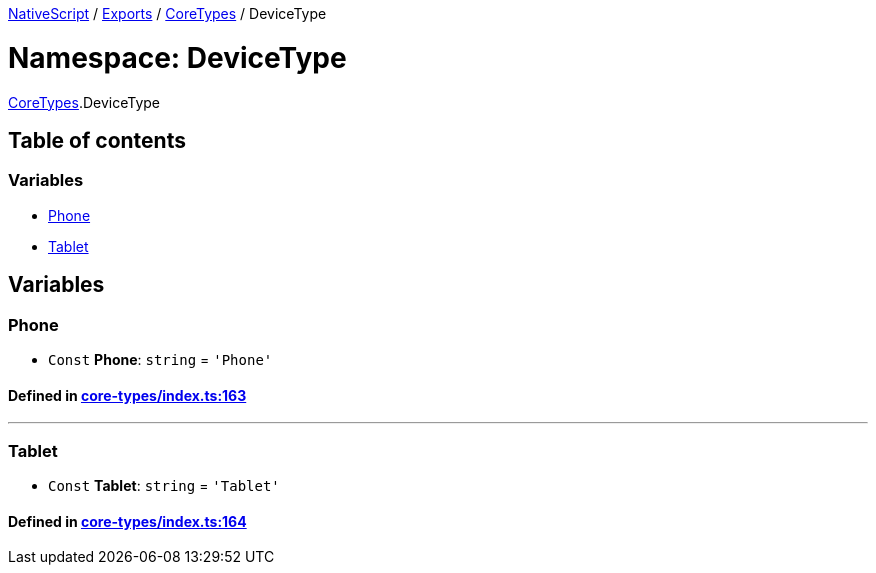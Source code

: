 

xref:../README.adoc[NativeScript] / xref:../modules.adoc[Exports] / xref:CoreTypes.adoc[CoreTypes] / DeviceType

= Namespace: DeviceType

xref:CoreTypes.adoc[CoreTypes].DeviceType

== Table of contents

=== Variables

* link:CoreTypes.DeviceType.adoc#phone[Phone]
* link:CoreTypes.DeviceType.adoc#tablet[Tablet]

== Variables

[#phone]
=== Phone

• `Const` *Phone*: `string` = `'Phone'`

==== Defined in https://github.com/NativeScript/NativeScript/blob/02d4834bd/packages/core/core-types/index.ts#L163[core-types/index.ts:163]

'''

[#tablet]
=== Tablet

• `Const` *Tablet*: `string` = `'Tablet'`

==== Defined in https://github.com/NativeScript/NativeScript/blob/02d4834bd/packages/core/core-types/index.ts#L164[core-types/index.ts:164]
